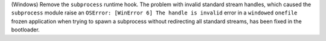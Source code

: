 (Windows) Remove the ``subprocess`` runtime hook. The problem with invalid
standard stream handles, which caused the ``subprocess`` module raise an
``OSError: [WinError 6] The handle is invalid`` error in a ``windowed``
``onefile`` frozen application when trying to spawn a subprocess without
redirecting all standard streams, has been fixed in the bootloader.